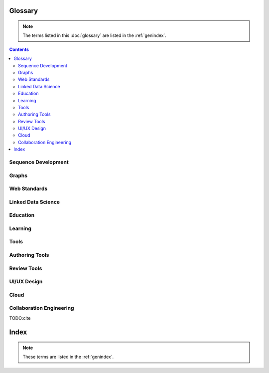
Glossary
=========
.. note:: The terms listed in this :doc:`glossary`
   are listed in the :ref:`genindex`.

.. contents::
   :class: handout

Sequence Development
--------------------

.. glossary::

   sequencing
      developing :term:`paths <path>` of :term:`edges <edge>` between
      :term:`node <vertex>` :term:`resources <resource>`.

      Often augmented with :term:`authoring tools`

   authoring
      Creating and synthesizing :term:`sequences <sequencing>`
      of :term:`resources <Resource>` like:

      * :term:`documents <Document>`
      * :term:`learning objects <Learning Object>`

   naming
      assigning unique identifiers to concepts, objects, and categories



   namespacing
      TODO

      ::

         # Dots:     path.to.resource
         # Slashes:  path/to/resource
         # Hahes:                    #url_fragment``

   tagging
      adding attribute :term:`edges <edge>` between :term:`resources
      <resource>` and tag strings, which can be :term:`namespaced
      <namespace>` :term:`URLs <URL>`.
      Tags can denote :term:`categories <category>`

      Example in :term:`JSON`
      
      .. code-block:: javascript

         {
            "url": "http://example.com/ns/products/XYZ_123",
            "title": "XYZ_123",
            "tags": ["Widgets", "XYZ_Widgets"]
         }

      Often augmented with :term:`annotation tools <Annotation Tool>`

   linking
      Adding :term:`edges <edge>` between :term:`nodes <vertex>` of 
      :term:`resources <Resource>`

      Often augmented with :term:`authoring tools`

      **software development**
      
      Bundling required :term:`resources <resource>`
      and :term:`components <component>`



   optimizing
      finding optima for making decisions that better achieve objectives

   publishing
      sharing :term:`document` and :term:`Linked Data` 
      :term:`resources <resource>` in order to benefit from
      :term:`collaborative <collaboration>` :term:`feedback`

   interfacing
      requesting and sharing :term:`resources <resource>`


Graphs
--------
.. glossary::

   Graph
      A network of :term:`vertices <vertex>` and :term:`edges <edge>`.
      May have a :term:`name <naming>` 

   Category
      TODO

   Schema
      A set of :term:`categories <category>`
      and :term:`attributes <attribute>`

      Examples:

      * :term:`XSD`
      * :term:`RDF`
      * :term:`Markup Languages <Markup Language>`

   Vertex
      A node in a :term:`graph`

   Edge
      A connection between :term:`vertices <vertex>`. Also called a
      :term:`link`.

   Path
      A sequence of :term:`edges <edge>` between :term:`vertices <vertex>`
      of a graph

   Feedback
      TODO

Web Standards
--------------
.. glossary:: 

   Resource
      TODO. An object with content, a :term:`URL`,
      and :term:`metadata`

      Examples:

      * :term:`HTML`
      * :term:`Document`
      * :term:`Web Video`

   WWW
      World Wide Web. :term:`Graph` of
      :term:`HTML` :term:`Document <document>` 
      and :term:`Resource <Resource>`
      :term:`Vertices <Vertex>` with
      :term:`URL <URL>` :term:`Edges <edge>`
      shared over :term:`HTTP`

   Web
      See: :term:`WWW`

   W3C
      `World Wide Web Consortium <http://w3c.org>`_.
      The main international standards organization for the :term:`WWW`.

   Web Standard
      TODO. Standard defined by a standards-making body such as 
      :term:`W3C`

   SGML
      Standard Generalized Markup Language

   PDF
      Portable Document Format

   URL
      Uniform Resource Locator

   URI
      Uniform Resource Indicator

   HTTP
      Hypertext Transfer Protocol. Standard :term:`request <HTTP Request>`
      /:term:`response <HTTP Response>`
      protocol for the :term:`web`.


   HTTP Request
      :term:`HTTP` Request with a type, headers, and a body

      Types:

      * GET
      * POST
      * PUT
      * DELETE

      Example:

      .. code-block:: html

         GET /ns/products/XYZ_123 HTTP/1.1
         User-Agent: browsername
         Host: example.org
         Accept: application/json

   HTTP Response
      :term:`HTTP` Response with a response code, headers, and a body

      Example Response Codes:

      * 200: OK
      * 404: Not Found
      * 500: Server Error

      Example Response:

      .. code-block:: html

         HTTP/1.1 200 OK
         Server: servername
         Content-Type: application/json
         Content-Length: 172
         Connection: keep-alive

         {"title":"Document Title", "author": ... }

      TODO:cite

   HTML
      Hyptertext Markup Language.
      
      Derived from :term:`SGML`

      Often served over :term:`HTTP`

      Example
      
      .. code-block:: html

         TODO: doctype
         <html>
            <head>
               <title>Document Title</title>
               <meta author="Document Author"/>
            </head>
            <body>
               <h1>Document Title</h1>
               <p>... Document Content ...</p>
            </body>
         </html>

   XML
      Extensible Markup Language. Derived from :term:`SGML` and
      :term:`HTML`

      Example
      
      .. code-block:: xml

         TODO: XMLNS
         <object>
            <dc:title>Document Title</dc:title>
            <dc:author>Document Author>/dc:author>
            <content>... Document Content ...</content>
            <year>2012</year>
         </object>

   XHTML
      :term:`XML`-compliant :term:`HTTP`

   Namespace
      A :term:`URL` for a set of :term:`resources` within a
      :term:`schema`.

      Examples in :term:`Turtle` syntax
      
      .. code-block:: turtle

         @prefix rdfs: http://TODO/TODO/TODO
         @prefix ex: http://example.org/ns/example/
         @prefix products: http://example.com/ns/products/

      Examples in :term:`XHTML` syntax::

         TODO

   JSON
      :term:`JavaScript` Object Notation.

      Example

      .. code-block:: javascript

         [
          { 'dc:title':    'Document Title',
            'dc:author':   'Document Author',
            'content':     '... Document Content ...',
            'year':        2012},
          {'dc:title':'Document N','content':'Hello World', 'year':2012}
         ]


   Web Hooks
      :term:`HTTP` Push Notifications   

Linked Data Science
---------------------

.. glossary::

   Data Science
      TODO



   Metadata
      Data about data: :term:`attributes <attribute>` and 
      :term:`edges <edge>`

      Examples:

      * ``dc:title`` -- Dublin Core Title Attribute
      * ``dc:author`` -- Dublin Core Author Attribute
      * ``last_modified``

   Key
      A hashable identifier for a record :term:`value`.

      Example::

         key = http://example.org/ns/products/XYZ_123

   Value
      A value stored with a :term:`key`

      Example
      
      .. code-block:: python

         database = {
            'http://example.org/ns/products/XYZ_123':   # KEY
               {
               'type':'ex:Widget',                       # VALUE
               'rdfs:label':  "Product XYZ_123"
               'ex:linksWith': [ ex:XYZ_Widgets ],
               },
         }
         database.get('http://example.org/ns/products/XYZ_123')
         database['http://example.org/ns/products/XYZ_123']

   Entity Attribute Value
      A flexible data storage pattern.

      <:term:`entity <subject>`> <:term:`attribute <predicate>`> 
      <:term:`value <value>`>

   Triple
      Data-model of :term:`RDF`

      <:term:`subject`> <:term:`predicate`> <:term:`object`>

   Subject
      :term:`URL` Subject of a triple. Also: :term:`Key` and
      :term:`Entity <subject>`

   Predicate
      :term:`URL` predicate of a triple. Also: :term:`Key`

   Object
      Object or :term:`value` of a triple.

   Attribute
      A factual assertion about a :term:`Resource`.

      A :term:`predicate` and an :term:`object` about a :term:`subject`

      Example with :term:`Triples <Triple>` in :term:`Turtle` syntax::

         @prefix rdfs: http://TODO/TODO/TODO
         @prefix ex: http://example.org/ns/example/
         @prefix products: http://example.com/ns/products/

         products:XYZ_123
            a ex:Widget ;
            ex:linksWith ex:XYZ_Widgets ;
            rdfs:label "Product XYZ_123" ;
            .

   Ontology
      A structured set of :term:`Attributes <Attribute>` and
      :term:`edges <edge>` between :term:`concepts <concept>` in a
      :term:`named graph <graph>`

   RDF
      Resource Description Framework.
      :term:`W3C` :term:`triples` metadata data-model.
      Often expressed as :term:`XML`

   Turtle
      Lightweight syntax for expressing :term:`RDF` :term:`triples`
      (:term:`.ttl <turtle>`, :term:`.n3 <n3>` )

   TriG
      Syntax extension for expressing :term:`named graphs` in
      :term:`turtle`

   Microdata
      TODO. :term:`Markup syntax <Markup Language>` for expressing 
      structured data.

   FOAF
      Friend of a Friend :term:`RDF` :term:`ontology`

   DOAP
      Description of a Project :term:`RDF` :term:`ontology`

   OEMBED
      Authoring feature for automatically identifying and
      :term:`linking` to
      :term:`resource <resource>` :term:`URLs <URL>`
      on sites that support :term:`microdata` :term:`metadata`

   Linked Data
      Data :term:`resources <Resource>` linked through the :term:`WWW` using
      :term:`structured attributes <attribute>` of various
      :term:`ontologies <ontology>`

   Linked Open Data
      :term:`Linked Data` shared as :term:`Data sets` 
      with :term:`Open License` terms

      Examples:

      * http://dbpedia.org
      *

      TODO:Cite LODCloud

Education
----------
.. glossary::


   STEM
      Science, Technology, Engineering and Mathematics

   Curriculum
      A course or courses of study required for meeting objectives

   Theory
      TODO



   Process
      TODO

   Knowledge
      TODO

   Wisdom
      TODO

Learning
----------
.. glossary::

   Online Learning
      Learning delivered over :term:`web` :term:`channels`

   Learning Object
      "Any entity, digital or non-digital, that may be used for
      learning, education, or training"
      --`IEEE 1484.12-1-2002  <http://ltsc.ieee.org/wg12/files/LOM_1484_12_1_v1_Final_Draft.pdf>`_

      A learning :term:`resource`.

   Learning Activity
      TODO

   Learning Assessment
      Documenting educational progress

   LMS
      Learning Management System.
      An application for creating and delivering courses and training.
      "Limbs"

      Examples:

      * http://blackboard.com
      * TODO: http://moodle.org
      * TODO: http://sakaiproject.org

   LCMS
      Learning Content Management System. Authoring and publishing
      workflows to support content for a :term:`Learning Management
      System <LMS>`
      
   ADL
      Advanced Distributed Learning Initiative

   SCORM
      Sharable Content Object Reference Model. Based on :term:`XML`

   CLCIMS
      Computer Learning Content Information Management System: 
      :term:`SCORM`-compliant.

   TinCan
      TinCAN API
      
      "Next Generation :term:`SCORM`"

      :term:`Web Hooks` for :term:`learning activity` metrics

   LRS
      Learning Record Store. A repository for :term:`TinCan`
      :term:`learning activity` records.

      Can integrate with an :term:`LMS` or :term:`LCMS`

   OpenCourseWare
      TODO

   MOOC
      Massive Open Online Course. Large scale :term:`distance learning`
      course offered :term:`at scale <scalability>`
      through the :term:`WWW`

      Examples:

      * :term:`Coursera`
      * :term:`EdX`

   Scalability
      TODO 

Tools
------
.. glossary::

   Browser
      An application for retrieving, presenting and traversing 
      :term:`web`
      :term:`resources <resource>`
      like :term:`HTML`
      :term:`Documents <document>`
      over :term:`HTTP`.
      
      Responsible for processing :term:`JavaScript`.

   Web Server
      Software for handling :term:`HTTP` requests over the :term:`web`
      
      Often placed in front of a :term:`Web Application Server`

   Web Application Server
      Software service for hosting web applications that serve
      :term:`resources <Resource>` over :term:`HTTP` :term:`APIs <API>`
      as content types like ``text/html``, ``application/json``,
      ``text/xml``. TODO

      Interface Standards:

      * :term:`WSGI`
      * :term:`OSGI`

   Service
      **Business Service**

      TODO 

      **Information Systems**

      A locally or remotely hosted application for solving part of a
      process.

      **API**

      An :term:`API` web service.

   API
      TODO Programming Interface. 
      
      An application that responds to a standard set of 
      :term:`requests <HTTP Request>` and
      returns a standard set of :term:`responses <HTTP Response>`

      Elements:

      * Authentication Keys
      * Authorization
      * :term:`Error Codes <HTTP Response>`
      * :term:`Resource` Schema
      * :term:`Web Service`  Definitions
     
   Repository
      A :term:`version-controlled <Version Control System>` folder of
      file :term:`resources <resource>`

   Version Control System
      System for storing changesets to a :term:`Repository`
      Also :term:`Revision Control System (RCS)`

      Examples:

      * :term:`Distributed Version Control System <DVCS>`


   DVCS
      Distributed `Version Control System`.

      Advantages:

      * Branching
      * Tagging
      * Offline

      Examples:

      * :term:`Git`
      * :term:`Mercurial`

   Git
      :term:`Version Control System`

      * TODO http://github.com/mirror/kernel
      * TODO http://

   Mercurial
      :term:`Version Control System` written in :term:`Python`

      * http://hg.python.org
      * http://hg.mozilla.org

   Version Control Service
      Hosted :term:`Version Control System` for storing
      :term:`Repositories <Repository>`

      Examples:

      * http://github.com
      * http://bitbucket.org

   Scripting Language
      Third generation programming language.

      Examples:

      * :term:`JavaScript` (:term:`.js <JavaScript>`)
      * :term:`Python` (:term:`.py <Python>`)
      * :term:`Ruby` (:term:`.rb <Ruby>`)
      * :term:`Perl` (:term:`.pl <Perl>`)

   JavaScript
      A :term:`scripting language` which can be interpreted
      client-side in a :term:`Browser`
      locally as a :term:`script`
      or server-side in a :term:`Web Application Server`.
      (:term:`.js <Javascript>`)

   Python
      A :term:`scripting language` which is compiled and/or interpreted
      locally as a :term:`script`
      or server-side in an :term:`Web Application Server`



Authoring Tools
-----------------

.. glossary::

   Authoring Tools

      Examples:
      
      * :term:`Text Editor`
      * :term:`Markup Language`

   Document
      TODO. A :term:`resource <resource>` :term:`vertex <vertex>` in a 
      :term:`resource <resource>` :term:`graph <graph>` containing
      textual content often stored in a structured :term:`markup language`.

      Examples:

      * :term:`HTML` (:term:`.html <HTML>`)


   Markup Language
      Textual Markup Language for expressing
      :term:`documents <document>`
      with :term:`content`
      and :term:`presentation`.

      Examples:
         
      * :term:`ReStructuredText` (:term:`.rst <ReStructuredText>`)
      * :term:`LaTeX` (:term:`.tex <LaTeX>`)
      * :term:`BibTeX <BibTeX>`
      * :term:`PDF` (:term:`.pdf <PDF>`)
      * :term:`HTML` (:term:`.html <HTML>`)
      * :term:`XHTML` (:term:`.xhtml <XHTML>`)
      * :term:`HTML5`
      * :term:`Markdown` (:term:`.md <MarkDown>`)
      * :term:`MediaWiki Syntax <MediaWiki>`
      * :term:`JSON`
      * :term:`XML` (:term:`.xml <XML>`)
      * :term:`DocBook` (:term:`.xml <XML>`)
      * :term:`OpenDocument (OpenOffice) <ODF>` (:term:`.odf <ODF>`)
      * :term:`OpenXML (MS Word) <OpenXML>` (:term:`.docx <OpenXML>`) # TODO

   Text Editor

      Examples:

      * :term:`vim`
      * :term:`emacs`
      * :term:`gedit`
      * :term:`notepad`
      * :term:`notepad++`

   ReStructuredText
      A lightweight :term:`Markup Language`.
      Also: :term:`ReST <ReStructuredText>` and
      :term:`RST<ReStructuredText>`. (:term:`.rst <ReStructuredText>`)

      Example:

      .. code-block:: restructuredtext

         .. header:: Document Header
         .. meta::
            :description lang=en: Document Description
            :author: Document Author

         .. contents:: Table of Contents
            :depth: 1
         
         Intro
         ======
         .. note: This is a `note directive <note_directive>`_

         .. _note_directive: http://docutils.sf.net/

         Background
         -----------
         .. Document Content ...

         Glossary
         =========
         .. glossary::

            ReStructuredText
               A lightweight :term:`Markup Language`

      SeeAlso:
         * http://docutils.sf.net/docs/user/rst/demo.txt
         * http://docutils.sf.net/docs/user/demo.rst

   LaTeX
      Plaintext typesetting :term:`Markup Language`

      Example::

         TODO

   BibTeX
      Language and system for managing Bibliographic References in
      :term:`LaTeX <latex>` syntax

      .. code-block:: latex

         @techreport{this,
            author      = "Wesley {Turner}",
            title       = "Self-Directed Learning with Online Resources",
            institution = "WRD",
            year        =  2012,
            address     = "Omaha, NE, USA",
         }

   PDF
      Portable Document Format

   rst2pdf
      :term:`ReStructuredText` :term:`PDF` publisher.

      Output formats:

      * :term:`PDF`

   Sphinx
      :term:`RestructuredText` documentation publisher.

      Output Formats:
      
      * :term:`HTML`
      * :term:`JSON`
      * :term:`PDF`
      * :term:`LaTeX`

      Examples:

      * http://docs.python.org
      * http://packages.python.org
      * http://readthedocs.org
      * http://sphinxdoc.org

      TODO:cite

Review Tools
--------------

.. glossary::

   

UI/UX Design
--------------
.. glossary::

   Interface
      TODO

   UI
      User Interface

   UX
      User Experience

Cloud
-------
.. glossary::

   Cloud
      TODO

   Grid
      TODO

   Stack
      TODO

   Distributed Computing
      TODO 


Collaboration Engineering
---------------------------
.. glossary::

   Collaboration
      working together to create, share, and improve
      :term:`resources <resource>`

   Collaboration Engineering

      TODO

   Six Patterns of Collaboration
      1. :term:`Generate`: Fewer to more concepts
      2. :term:`Reduce`: Many concepts -> focus
      3. :term:`Clarify`: Less -> More Shared Understanding
      4. :term:`Organize`:
      5. :term:`Evaluate`: Less -> More Value Understanding
      6. :term:`Build Consensus`: Less -> More Willingness to Commit

      TODO:Cite

   Generate
      Fewer to more concepts.

      :term:`Six Patterns of Collaboration` #1

   Reduce
      Many concepts -> focus

      :term:`Six Patterns of Collaboration` #2

   Clarify
      Less -> More Shared Understanding
      
      :term:`Six Patterns of Collaboration` #3

   Organize
      TODO

      :term:`Six Patterns of Collaboration` #4

   Evaluate
      Less -> More Value Understanding

      :term:`Six Patterns of Collaboration` #5

   Build Consensus
      Less -> More Willingness to Commit

      :term:`Six Patterns of Collaboration` #6


   Seven Layer Model
      1. :term:`Goals <goal>`
      2. :term:`Products <product>`
      3. :term:`Activities <activity>`
      4. :term:`Patterns <pattern>`
      5. :term:`Techniques <technique>`
      6. :term:`Tools <tool>`
      7. :term:`Scripts <script>`

   Goal
      TODO

   Product
      TODO

   Activity
      TODO
      See :term:`Learning Activity`

   Pattern
      TODO

   Technique
      TODO

   Tool
      TODO

   Script
      TODO

   Comparison Scheme for Collaborative Technology
      * :term:`Core Functionality`
      * :term:`Access Controls`
      * :term:`Alerts/Interrupts`
      * :term:`Content`
      * :term:`Actions`
      * :term:`Synchronicity`
      * :term:`Identifiability`
      * :term:`Relationships`
      * :term:`Persistence`

   Core Functionality
      TODO

   Access Controls
      TODO

   Alerts/Interrupts
      TODO

   Content
      TODO

   Actions
      TODO

      See also: :term:`activities <activity>`

   Synchronicity
      TODO

   Identifiability
      TODO

   Relationships
      TODO

   Persistence
      TODO

   Creative Process
      * :term:`Problem Identification`
      * :term:`Information Search`
      * :term:`Idea/Solution Generation`
      * :term:`Idea/Solution Evaluation and Selection`
      * :term:`Implementation Planning`

   Problem Identification
      TODO

   Information Search
      TODO

   Idea/Solution Generation
      TODO

   Idea/Solution Evaluation and Selection
      TODO

   Implementation Planning
      TODO

   Goal Attainment Paradigm

      * Understand Problem
      * Develop alternate solutions
      * Evaluate solutions
      * Make choices
      * Make plans
      * Take action
      * Review

   Six Sigma
      TODO

   DMAIC
      :term:`Six Sigma` process

      * Define
      * Measure
      * Analyze
      * Implement
      * Control

   Define
      TODO

   Measure
      TODO

   Analyze
      TODO

   Implement
      TODO

   Control
      TODO


TODO:cite

Index
=======
.. note:: These terms are listed in the :ref:`genindex`.

